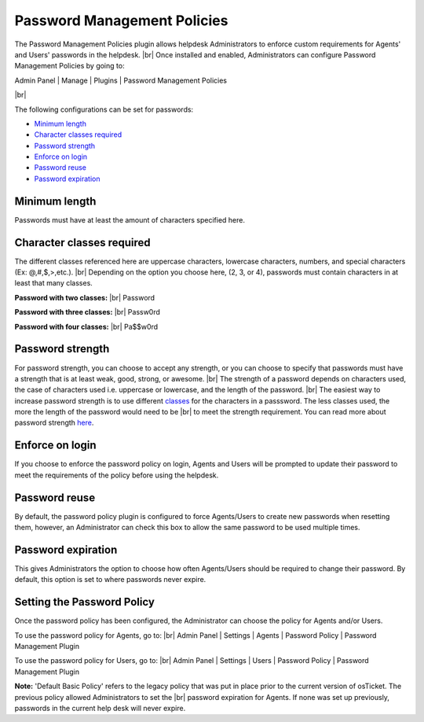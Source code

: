 .. |br| raw:: html

    <br>

Password Management Policies
============================

The Password Management Policies plugin allows helpdesk Administrators to enforce custom requirements for Agents' and Users' passwords in the helpdesk.
|br|
Once installed and enabled, Administrators can configure Password Management Policies by going to:

Admin Panel | Manage | Plugins | Password Management Policies

.. image:: ../_static/images/pwmgt1.png
  :alt: Plugins

|br|

.. image:: ../_static/images/pwmgt2.png
  :alt: Password Management Policies Configuration

The following configurations can be set for passwords:

- `Minimum length <Minimum length_>`_
- `Character classes required <Character classes required_>`_
- `Password strength <Password strength_>`_
- `Enforce on login <Enforce on login_>`_
- `Password reuse <Password reuse_>`_
- `Password expiration <Password expiration_>`_

Minimum length
--------------
Passwords must have at least the amount of characters specified here.

Character classes required
--------------------------
The different classes referenced here are uppercase characters, lowercase characters, numbers, and special characters (Ex: @,#,$,>,etc.).
|br|
Depending on the option you choose here, (2, 3, or 4), passwords must contain characters in at least that many classes.

.. image:: ../_static/images/pwmgt3.png
  :alt: Character Class Options

**Password with two classes:**
|br|
Password

**Password with three classes:**
|br|
Passw0rd

**Password with four classes:**
|br|
Pa$$w0rd

Password strength
-----------------

.. image:: ../_static/images/pwmgt4.png
  :alt: Password Strength Options

For password strength, you can choose to accept any strength, or you can choose to specify that passwords must have a strength that is at least weak, good, strong, or awesome.
|br|
The strength of a password depends on characters used, the case of characters used i.e. uppercase or lowercase, and the length of the password.
|br|
The easiest way to increase password strength is to use different `classes <Character classes required_>`_ for the characters in a passsword. The less classes used, the more the length of the password would need to be
|br|
to meet the strength requirement. You can read more about password strength `here <https://en.wikipedia.org/wiki/Password_strength#Entropy_as_a_measure_of_password_strength>`_.

Enforce on login
----------------

If you choose to enforce the password policy on login, Agents and Users will be prompted to update their password to meet the requirements of the policy before using the helpdesk.

.. image:: ../_static/images/pwmgt8.png
  :alt: Enforce on Login

Password reuse
--------------

By default, the password policy plugin is configured to force Agents/Users to create new passwords when resetting them, however, an Administrator can check this box to allow the same password to be used multiple times.

Password expiration
-------------------

.. image:: ../_static/images/pwmgt5.png
  :alt: Password Expiration Options

This gives Administrators the option to choose how often Agents/Users should be required to change their password. By default, this option is set to where passwords never expire.

Setting the Password Policy
---------------------------

Once the password policy has been configured, the Administrator can choose the policy for Agents and/or Users.

To use the password policy for Agents, go to:
|br|
Admin Panel | Settings | Agents | Password Policy | Password Management Plugin

.. image:: ../_static/images/pwmgt6.png
  :alt: Agent Password Policy

To use the password policy for Users, go to:
|br|
Admin Panel | Settings | Users | Password Policy | Password Management Plugin

.. image:: ../_static/images/pwmgt7.png
  :alt: User Password Policy

**Note:** 'Default Basic Policy' refers to the legacy policy that was put in place prior to the current version of osTicket. The previous policy allowed Administrators to set the
|br|
password expiration for Agents. If none was set up previously, passwords in the current help desk will never expire.
